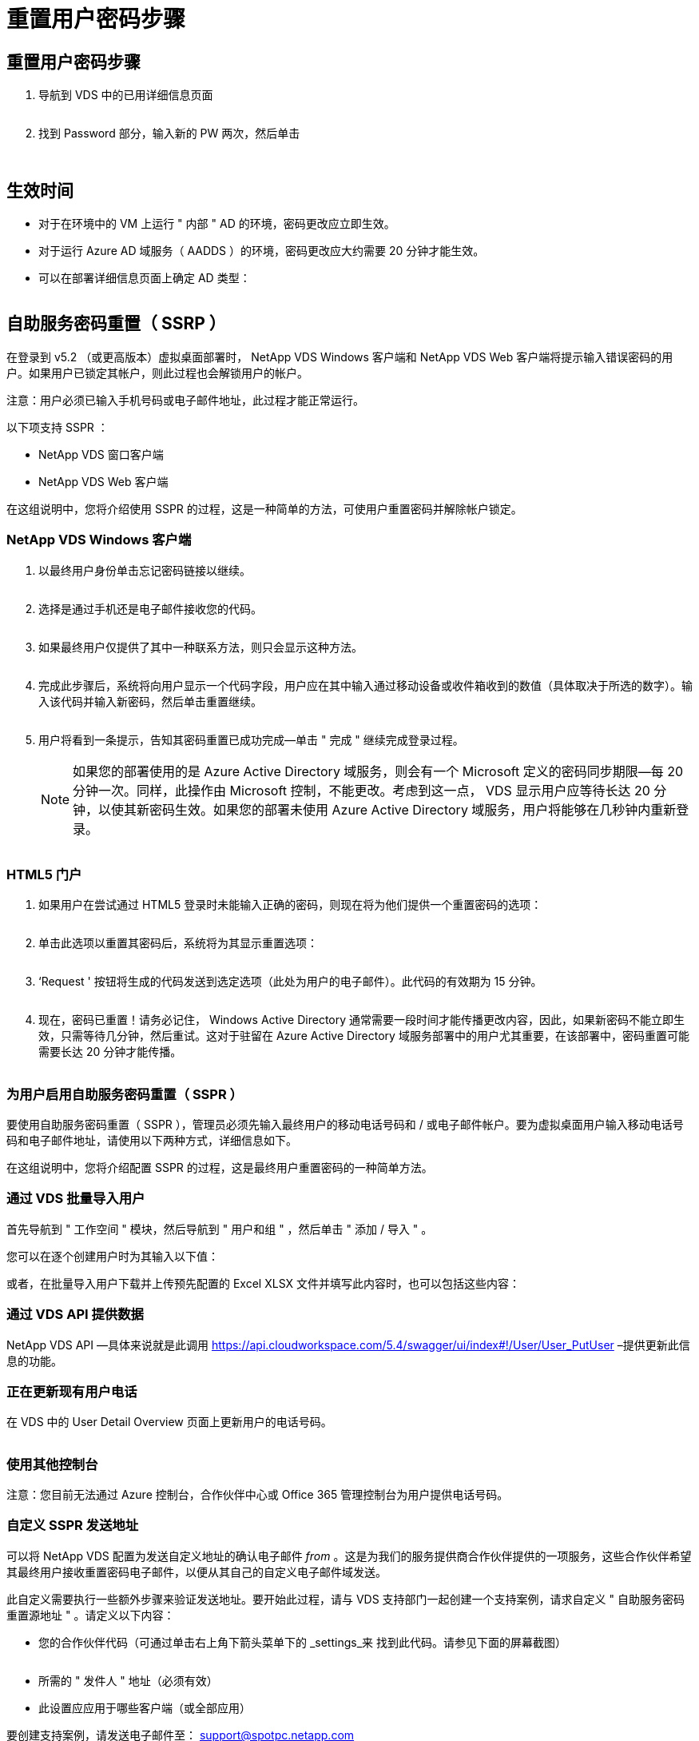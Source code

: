 = 重置用户密码步骤
:allow-uri-read: 




== 重置用户密码步骤

. 导航到 VDS 中的已用详细信息页面
+
image:password1.png[""]

. 找到 Password 部分，输入新的 PW 两次，然后单击
+
image:password2.png[""]

+
image:password3.png[""]





== 生效时间

* 对于在环境中的 VM 上运行 " 内部 " AD 的环境，密码更改应立即生效。
* 对于运行 Azure AD 域服务（ AADDS ）的环境，密码更改应大约需要 20 分钟才能生效。
* 可以在部署详细信息页面上确定 AD 类型：
+
image:password4.png[""]





== 自助服务密码重置（ SSRP ）

在登录到 v5.2 （或更高版本）虚拟桌面部署时， NetApp VDS Windows 客户端和 NetApp VDS Web 客户端将提示输入错误密码的用户。如果用户已锁定其帐户，则此过程也会解锁用户的帐户。

注意：用户必须已输入手机号码或电子邮件地址，此过程才能正常运行。

以下项支持 SSPR ：

* NetApp VDS 窗口客户端
* NetApp VDS Web 客户端


在这组说明中，您将介绍使用 SSPR 的过程，这是一种简单的方法，可使用户重置密码并解除帐户锁定。



=== NetApp VDS Windows 客户端

. 以最终用户身份单击忘记密码链接以继续。
+
image:ssrp1.png[""]

. 选择是通过手机还是电子邮件接收您的代码。
+
image:ssrp2.png[""]

. 如果最终用户仅提供了其中一种联系方法，则只会显示这种方法。
+
image:ssrp3.png[""]

. 完成此步骤后，系统将向用户显示一个代码字段，用户应在其中输入通过移动设备或收件箱收到的数值（具体取决于所选的数字）。输入该代码并输入新密码，然后单击重置继续。
+
image:ssrp4.png[""]

. 用户将看到一条提示，告知其密码重置已成功完成—单击 " 完成 " 继续完成登录过程。
+

NOTE: 如果您的部署使用的是 Azure Active Directory 域服务，则会有一个 Microsoft 定义的密码同步期限—每 20 分钟一次。同样，此操作由 Microsoft 控制，不能更改。考虑到这一点， VDS 显示用户应等待长达 20 分钟，以使其新密码生效。如果您的部署未使用 Azure Active Directory 域服务，用户将能够在几秒钟内重新登录。

+
image:ssrp5.png[""]





=== HTML5 门户

. 如果用户在尝试通过 HTML5 登录时未能输入正确的密码，则现在将为他们提供一个重置密码的选项：
+
image:ssrp6.png[""]

. 单击此选项以重置其密码后，系统将为其显示重置选项：
+
image:ssrp7.png[""]

. ‘Request ' 按钮将生成的代码发送到选定选项（此处为用户的电子邮件）。此代码的有效期为 15 分钟。
+
image:ssrp8.png[""]

. 现在，密码已重置！请务必记住， Windows Active Directory 通常需要一段时间才能传播更改内容，因此，如果新密码不能立即生效，只需等待几分钟，然后重试。这对于驻留在 Azure Active Directory 域服务部署中的用户尤其重要，在该部署中，密码重置可能需要长达 20 分钟才能传播。
+
image:ssrp9.png[""]





=== 为用户启用自助服务密码重置（ SSPR ）

要使用自助服务密码重置（ SSPR ），管理员必须先输入最终用户的移动电话号码和 / 或电子邮件帐户。要为虚拟桌面用户输入移动电话号码和电子邮件地址，请使用以下两种方式，详细信息如下。

在这组说明中，您将介绍配置 SSPR 的过程，这是最终用户重置密码的一种简单方法。



=== 通过 VDS 批量导入用户

首先导航到 " 工作空间 " 模块，然后导航到 " 用户和组 " ，然后单击 " 添加 / 导入 " 。

您可以在逐个创建用户时为其输入以下值：image:ssrp10.png[""]

或者，在批量导入用户下载并上传预先配置的 Excel XLSX 文件并填写此内容时，也可以包括这些内容：image:ssrp11.png[""]



=== 通过 VDS API 提供数据

NetApp VDS API —具体来说就是此调用 https://api.cloudworkspace.com/5.4/swagger/ui/index#!/User/User_PutUser[] –提供更新此信息的功能。



=== 正在更新现有用户电话

在 VDS 中的 User Detail Overview 页面上更新用户的电话号码。

image:ssrp12.png[""]



=== 使用其他控制台

注意：您目前无法通过 Azure 控制台，合作伙伴中心或 Office 365 管理控制台为用户提供电话号码。



=== 自定义 SSPR 发送地址

可以将 NetApp VDS 配置为发送自定义地址的确认电子邮件 _from_ 。这是为我们的服务提供商合作伙伴提供的一项服务，这些合作伙伴希望其最终用户接收重置密码电子邮件，以便从其自己的自定义电子邮件域发送。

此自定义需要执行一些额外步骤来验证发送地址。要开始此过程，请与 VDS 支持部门一起创建一个支持案例，请求自定义 " 自助服务密码重置源地址 " 。请定义以下内容：

* 您的合作伙伴代码（可通过单击右上角下箭头菜单下的 _settings_来 找到此代码。请参见下面的屏幕截图）
+
image:partnercode.png[""]

* 所需的 " 发件人 " 地址（必须有效）
* 此设置应应用于哪些客户端（或全部应用）


要创建支持案例，请发送电子邮件至： support@spotpc.netapp.com

收到此消息后， VDS 支持将使用我们的 SMTP 服务验证此地址并激活此设置。理想情况下，您可以更新源地址域上的公有 DNS 记录，以最大程度地提高电子邮件传送能力。



== 密码复杂度

可以配置 VDS 以强制实施密码复杂性。此设置位于云工作空间设置部分的工作空间详细信息页面上。

image:password5.png[""]

image:password6.png[""]



=== 密码复杂度： off

[cols="30,70"]
|===
| 策略 | 准则 


| 最小密码长度 | 8 个字符 


| 最长密码期限 | 110 天 


| 最短密码期限 | 0 天 


| 强制执行密码历史记录 | 记住 24 个密码 


| 密码锁定 | 如果输入的条目不正确，则会自动锁定 


| 锁定持续时间 | 30 分钟 
|===


=== 密码复杂度：启用

[cols="30,70"]
|===
| 策略 | 准则 


| 最小密码长度 | 8 个字符不包含用户的帐户名称或用户全名中超过两个连续字符的部分字符包含以下四个类别中的三个字符： 英文大写字符（ A 到 Z ）英文小写字符（ a 到 z ）基本 10 位数（ 0 到 9 ）非字母字符（例如！， $ ， # ， % ）在更改或创建密码时会强制执行复杂度要求。 


| 最长密码期限 | 110 天 


| 最短密码期限 | 0 天 


| 强制执行密码历史记录 | 记住 24 个密码 


| 密码锁定 | 如果输入 5 个错误，则会自动锁定 


| 锁定持续时间 | 保持锁定状态，直到管理员解锁为止 
|===